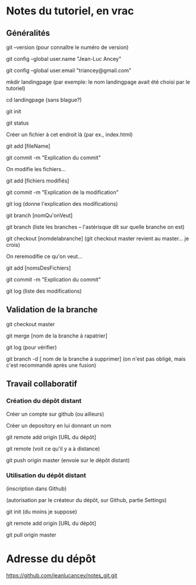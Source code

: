 * Notes du tutoriel, en vrac

** Généralités

git --version
(pour connaître le numéro de version)

git config --global user.name "Jean-Luc Ancey"

git config --global user.email "triancey@gmail.com"

mkdir landingpage
(par exemple: le nom landingpage avait été choisi par le tutoriel)

cd landingpage
(sans blague?)

git init

git status

Créer un fichier à cet endroit là (par ex., index.html)

git add [fileName]

git commit -m "Explication du commit"

On modifie les fichiers...

git add [fichiers modifiés]

git commit -m "Explication de la modification"

git log
(donne l'explication des modifications)

git branch [nomQu'onVeut]

git branch
(liste les branches -- l'astérisque dit sur quelle branche on est)

git checkout [nomdelabranche]
(git checkout master revient au master... je crois)

On reremodifie ce qu'on veut...

git add [nomsDesFichiers]

git commit -m "Explication du commit"

git log
(liste des modifications)

** Validation de la branche

git checkout master

git merge [nom de la branche à rapatrier]

git log
(pour vérifier)

git branch -d [ nom de la branche à supprimer]
(on n'est pas obligé, mais c'est recommandé après une fusion)

** Travail collaboratif

*** Création du dépôt distant

Créer un compte sur github (ou ailleurs)

Créer un depository en lui donnant un nom

git remote add origin [URL du dépôt]

git remote
(voit ce qu'il y a à distance)

git push origin master
(envoie sur le dépôt distant)

*** Utilisation du dépôt distant

(inscription dans Github)

(autorisation par le créateur du dépôt, sur Github, partie Settings)

git init
(du moins je suppose)

git remote add origin [URL du dépôt]

git pull origin master

* Adresse du dépôt

https://github.com/jeanlucancey/notes_git.git
